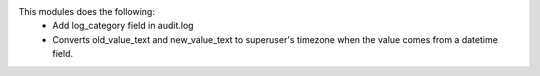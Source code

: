 This modules does the following:
  * Add log_category field in audit.log
  * Converts old_value_text and new_value_text to superuser's timezone when the value comes from a datetime field.
